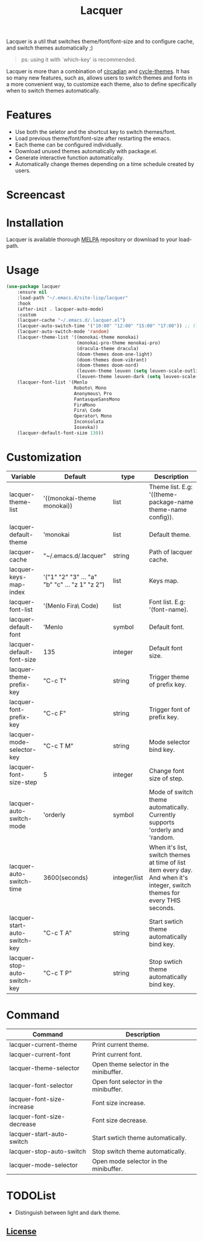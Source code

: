 #+TITLE:Lacquer 

Lacquer is a util that switches theme/font/font-size and to configure cache, and switch themes automatically ;)

#+BEGIN_QUOTE
ps: using it with `which-key' is recommended.
#+END_QUOTE

Lacquer is more than a combination of [[https://github.com/guidoschmidt/circadian.el][circadian]] and [[https://github.com/toroidal-code/cycle-themes.el][cycle-themes]].
It has so many new features, such as, allows users to switch themes and fonts in a more convenient way, to customize each theme,
also to define specifically when to switch themes automatically.

* Features
- Use both the seletor and the shortcut key to switch themes/font.
- Load previous theme/font/font-size after restarting the emacs.
- Each theme can be configured individually.
- Download unused themes automatically with package.el.
- Generate interactive function automatically.
- Automatically change themes depending on a time schedule created by users.

* Screencast
[[./imgs/theme-selector.png]]

[[./imgs/theme-keys.png]]

[[./imgs/font-selector.png]]

[[./imgs/font-keys.png]]
 
* Installation
Lacquer is available thorough [[https://melpa.org/#/][MELPA]] repository or download to your load-path.

* Usage
#+BEGIN_SRC lisp
  (use-package lacquer
      :ensure nil
      :load-path "~/.emacs.d/site-lisp/lacquer"
      :hook
      (after-init . lacquer-auto-mode)
      :custom
      (lacquer-cache "~/.emacs.d/.lacquer.el")
      (lacquer-auto-switch-time '("10:00" "12:00" "15:00" "17:00")) ;; (lacquer-auto-switch-time 3600) ;; switch every hour.
      (lacquer-auto-switch-mode 'random)
      (lacquer-theme-list '((monokai-theme monokai)
                            (monokai-pro-theme monokai-pro)
                            (dracula-theme dracula)
                            (doom-themes doom-one-light)
                            (doom-themes doom-vibrant)
                            (doom-themes doom-nord)
                            (leuven-theme leuven (setq leuven-scale-outline-headlines nil))
                            (leuven-theme leuven-dark (setq leuven-scale-outline-headlines nil))))
      (lacquer-font-list '(Menlo
                           Roboto\ Mono
                           Anonymous\ Pro
                           FantasqueSansMono
                           FiraMono
                           Fira\ Code
                           Operator\ Mono
                           Inconsolata
                           Iosevka))
      (lacquer-default-font-size 130))
#+END_SRC

* Customization
| Variable                      | Default                                        | type         | Description                                                                                                                 |
|-------------------------------+------------------------------------------------+--------------+-----------------------------------------------------------------------------------------------------------------------------|
| lacquer-theme-list            | '((monokai-theme monokai))                     | list         | Theme list. E.g: '((theme-package-name theme-name config)).                                                                 |
| lacquer-default-theme         | 'monokai                                       | list         | Default theme.                                                                                                              |
| lacquer-cache                 | "~/.emacs.d/.lacquer"                          | string       | Path of lacquer cache.                                                                                                      |
| lacquer-keys-map-index        | '("1" "2" "3" ... "a" "b" "c" ... "z 1" "z 2") | list         | Keys map.                                                                                                                   |
| lacquer-font-list             | '(Menlo Fira\ Code)                            | list         | Font list. E.g: '(font-name).                                                                                               |
| lacquer-default-font          | 'Menlo                                         | symbol       | Default font.                                                                                                               |
| lacquer-default-font-size     | 135                                            | integer      | Default font size.                                                                                                          |
| lacquer-theme-prefix-key      | "C-c T"                                        | string       | Trigger theme of prefix key.                                                                                                |
| lacquer-font-prefix-key       | "C-c F"                                        | string       | Trigger font of prefix key.                                                                                                 |
| lacquer-mode-selector-key     | "C-c T M"                                      | string       | Mode selector bind key.                                                                                                     |
| lacquer-font-size-step        | 5                                              | integer      | Change font size of step.                                                                                                   |
| lacquer-auto-switch-mode      | 'orderly                                       | symbol       | Mode of switch theme automatically. Currently supports 'orderly and 'random.                                                |
| lacquer-auto-switch-time      | 3600(seconds)                                  | integer/list | When it's list,  switch themes at time of list item every day. And when it's integer, switch themes for every THIS seconds. |
| lacquer-start-auto-switch-key | "C-c T A"                                      | string       | Start swtich theme automatically bind key.                                                                                  |
| lacquer-stop-auto-switch-key  | "C-c T P"                                      | string       | Stop swtich theme automatically bind key.                                                                                   |

* Command
| Command                    | Description                            |
|----------------------------+----------------------------------------|
| lacquer-current-theme      | Print current theme.                   |
| lacquer-current-font       | Print current font.                    |
| lacquer-theme-selector     | Open theme selector in the minibuffer. |
| lacquer-font-selector      | Open font selector in the minibuffer.  |
| lacquer-font-size-increase | Font size increase.                    |
| lacquer-font-size-decrease | Font size decrease.                    |
| lacquer-start-auto-switch  | Start swtich theme automatically.      |
| lacquer-stop-auto-switch   | Stop switch theme automatically.       |
| lacquer-mode-selector      | Open mode selector in the minibuffer.  |

* TODOList
- Distinguish between light and dark theme.

** [[http://www.gnu.org/licenses/][License]]
